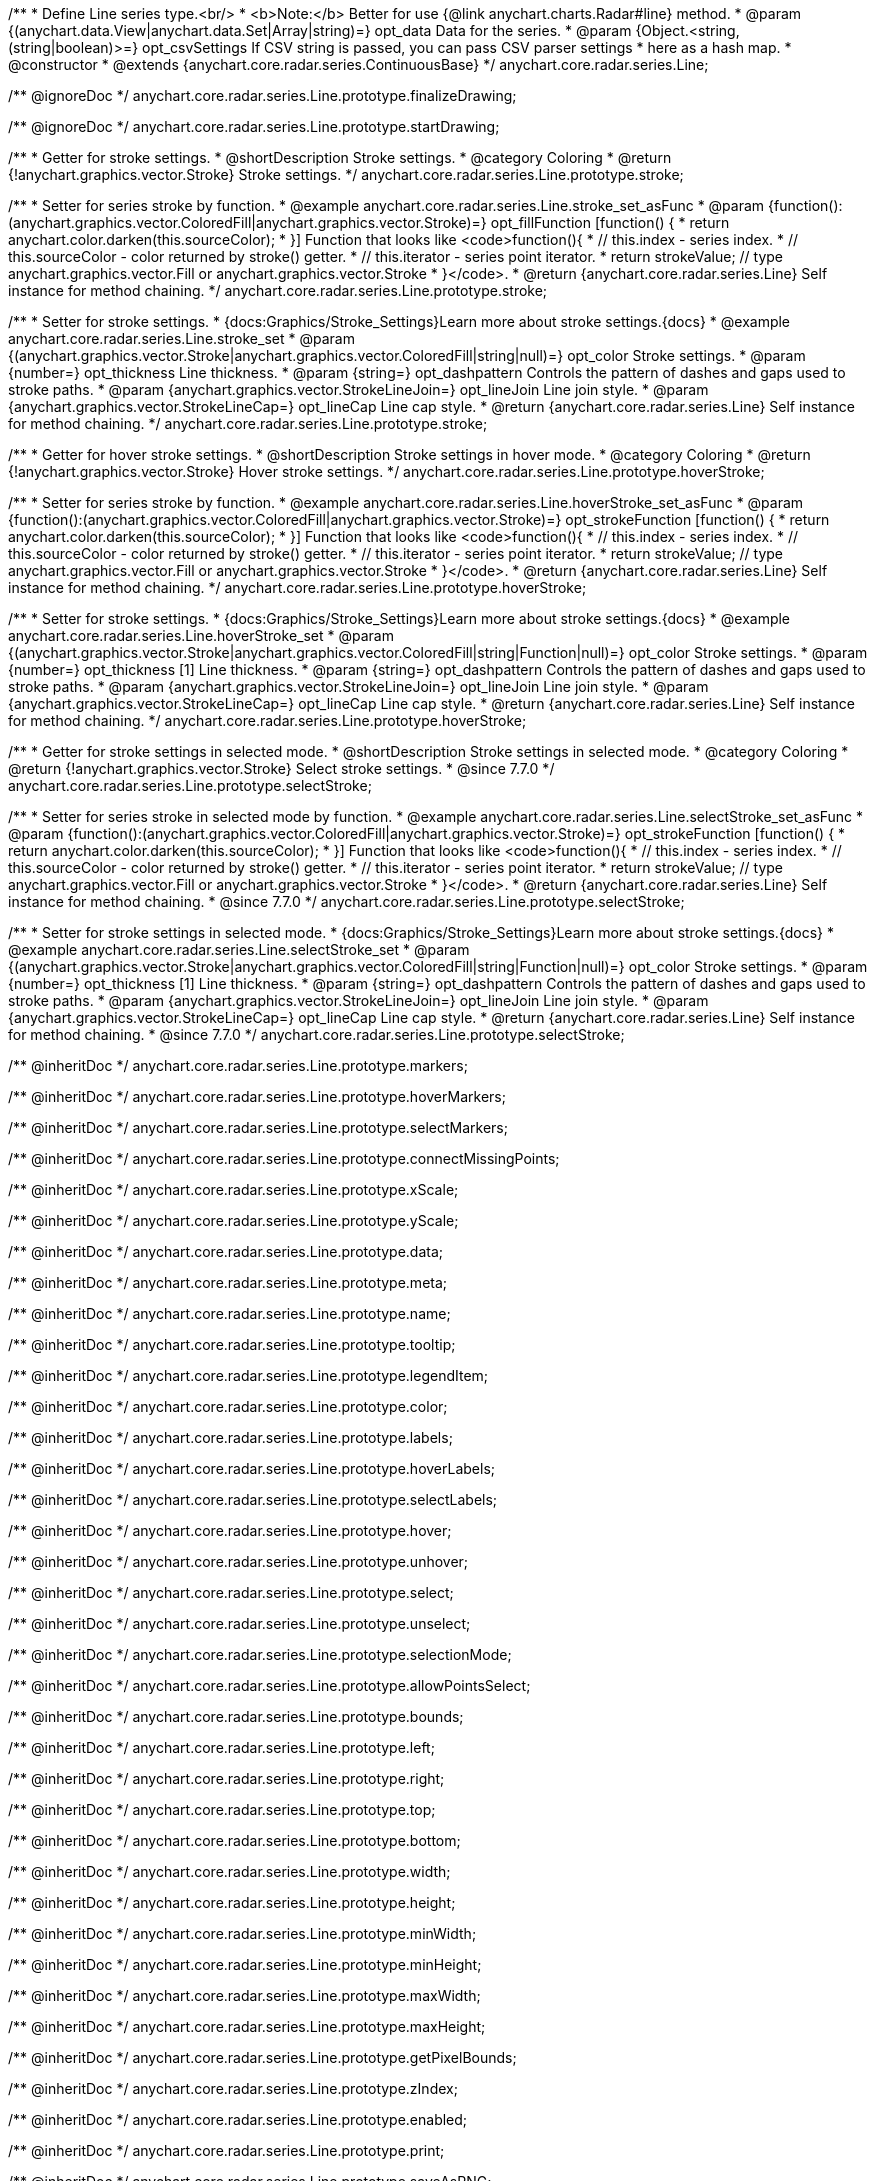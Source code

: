 /**
 * Define Line series type.<br/>
 * <b>Note:</b> Better for use {@link anychart.charts.Radar#line} method.
 * @param {(anychart.data.View|anychart.data.Set|Array|string)=} opt_data Data for the series.
 * @param {Object.<string, (string|boolean)>=} opt_csvSettings If CSV string is passed, you can pass CSV parser settings
 *    here as a hash map.
 * @constructor
 * @extends {anychart.core.radar.series.ContinuousBase}
 */
anychart.core.radar.series.Line;


//----------------------------------------------------------------------------------------------------------------------
//
//  anychart.core.radar.series.Line.prototype.finalizeDrawing
//
//----------------------------------------------------------------------------------------------------------------------

/** @ignoreDoc */
anychart.core.radar.series.Line.prototype.finalizeDrawing;


//----------------------------------------------------------------------------------------------------------------------
//
//  anychart.core.radar.series.Line.prototype.startDrawing
//
//----------------------------------------------------------------------------------------------------------------------

/** @ignoreDoc */
anychart.core.radar.series.Line.prototype.startDrawing;


//----------------------------------------------------------------------------------------------------------------------
//
//  anychart.core.radar.series.Line.prototype.stroke
//
//----------------------------------------------------------------------------------------------------------------------

/**
 * Getter for stroke settings.
 * @shortDescription Stroke settings.
 * @category Coloring
 * @return {!anychart.graphics.vector.Stroke} Stroke settings.
 */
anychart.core.radar.series.Line.prototype.stroke;

/**
 * Setter for series stroke by function.
 * @example anychart.core.radar.series.Line.stroke_set_asFunc
 * @param {function():(anychart.graphics.vector.ColoredFill|anychart.graphics.vector.Stroke)=} opt_fillFunction [function() {
 *  return anychart.color.darken(this.sourceColor);
 * }] Function that looks like <code>function(){
 *    // this.index - series index.
 *    // this.sourceColor - color returned by stroke() getter.
 *    // this.iterator - series point iterator.
 *    return strokeValue; // type anychart.graphics.vector.Fill or anychart.graphics.vector.Stroke
 * }</code>.
 * @return {anychart.core.radar.series.Line} Self instance for method chaining.
 */
anychart.core.radar.series.Line.prototype.stroke;

/**
 * Setter for stroke settings.
 * {docs:Graphics/Stroke_Settings}Learn more about stroke settings.{docs}
 * @example anychart.core.radar.series.Line.stroke_set
 * @param {(anychart.graphics.vector.Stroke|anychart.graphics.vector.ColoredFill|string|null)=} opt_color Stroke settings.
 * @param {number=} opt_thickness Line thickness.
 * @param {string=} opt_dashpattern Controls the pattern of dashes and gaps used to stroke paths.
 * @param {anychart.graphics.vector.StrokeLineJoin=} opt_lineJoin Line join style.
 * @param {anychart.graphics.vector.StrokeLineCap=} opt_lineCap Line cap style.
 * @return {anychart.core.radar.series.Line} Self instance for method chaining.
 */
anychart.core.radar.series.Line.prototype.stroke;


//----------------------------------------------------------------------------------------------------------------------
//
//  anychart.core.radar.series.Line.prototype.hoverStroke
//
//----------------------------------------------------------------------------------------------------------------------

/**
 * Getter for hover stroke settings.
 * @shortDescription Stroke settings in hover mode.
 * @category Coloring
 * @return {!anychart.graphics.vector.Stroke} Hover stroke settings.
 */
anychart.core.radar.series.Line.prototype.hoverStroke;

/**
 * Setter for series stroke by function.
 * @example anychart.core.radar.series.Line.hoverStroke_set_asFunc
 * @param {function():(anychart.graphics.vector.ColoredFill|anychart.graphics.vector.Stroke)=} opt_strokeFunction [function() {
 *  return anychart.color.darken(this.sourceColor);
 * }] Function that looks like <code>function(){
 *    // this.index - series index.
 *    // this.sourceColor - color returned by stroke() getter.
 *    // this.iterator - series point iterator.
 *    return strokeValue; // type anychart.graphics.vector.Fill or anychart.graphics.vector.Stroke
 * }</code>.
 * @return {anychart.core.radar.series.Line} Self instance for method chaining.
 */
anychart.core.radar.series.Line.prototype.hoverStroke;

/**
 * Setter for stroke settings.
 * {docs:Graphics/Stroke_Settings}Learn more about stroke settings.{docs}
 * @example anychart.core.radar.series.Line.hoverStroke_set
 * @param {(anychart.graphics.vector.Stroke|anychart.graphics.vector.ColoredFill|string|Function|null)=} opt_color Stroke settings.
 * @param {number=} opt_thickness [1] Line thickness.
 * @param {string=} opt_dashpattern Controls the pattern of dashes and gaps used to stroke paths.
 * @param {anychart.graphics.vector.StrokeLineJoin=} opt_lineJoin Line join style.
 * @param {anychart.graphics.vector.StrokeLineCap=} opt_lineCap Line cap style.
 * @return {anychart.core.radar.series.Line} Self instance for method chaining.
 */
anychart.core.radar.series.Line.prototype.hoverStroke;


//----------------------------------------------------------------------------------------------------------------------
//
//  anychart.core.radar.series.Line.prototype.selectStroke
//
//----------------------------------------------------------------------------------------------------------------------

/**
 * Getter for stroke settings in selected mode.
 * @shortDescription Stroke settings in selected mode.
 * @category Coloring
 * @return {!anychart.graphics.vector.Stroke} Select stroke settings.
 * @since 7.7.0
 */
anychart.core.radar.series.Line.prototype.selectStroke;

/**
 * Setter for series stroke in selected mode by function.
 * @example anychart.core.radar.series.Line.selectStroke_set_asFunc
 * @param {function():(anychart.graphics.vector.ColoredFill|anychart.graphics.vector.Stroke)=} opt_strokeFunction [function() {
 *  return anychart.color.darken(this.sourceColor);
 * }] Function that looks like <code>function(){
 *    // this.index - series index.
 *    // this.sourceColor - color returned by stroke() getter.
 *    // this.iterator - series point iterator.
 *    return strokeValue; // type anychart.graphics.vector.Fill or anychart.graphics.vector.Stroke
 * }</code>.
 * @return {anychart.core.radar.series.Line} Self instance for method chaining.
 * @since 7.7.0
 */
anychart.core.radar.series.Line.prototype.selectStroke;

/**
 * Setter for stroke settings in selected mode.
 * {docs:Graphics/Stroke_Settings}Learn more about stroke settings.{docs}
 * @example anychart.core.radar.series.Line.selectStroke_set
 * @param {(anychart.graphics.vector.Stroke|anychart.graphics.vector.ColoredFill|string|Function|null)=} opt_color Stroke settings.
 * @param {number=} opt_thickness [1] Line thickness.
 * @param {string=} opt_dashpattern Controls the pattern of dashes and gaps used to stroke paths.
 * @param {anychart.graphics.vector.StrokeLineJoin=} opt_lineJoin Line join style.
 * @param {anychart.graphics.vector.StrokeLineCap=} opt_lineCap Line cap style.
 * @return {anychart.core.radar.series.Line} Self instance for method chaining.
 * @since 7.7.0
 */
anychart.core.radar.series.Line.prototype.selectStroke;

/** @inheritDoc */
anychart.core.radar.series.Line.prototype.markers;

/** @inheritDoc */
anychart.core.radar.series.Line.prototype.hoverMarkers;

/** @inheritDoc */
anychart.core.radar.series.Line.prototype.selectMarkers;

/** @inheritDoc */
anychart.core.radar.series.Line.prototype.connectMissingPoints;

/** @inheritDoc */
anychart.core.radar.series.Line.prototype.xScale;

/** @inheritDoc */
anychart.core.radar.series.Line.prototype.yScale;

/** @inheritDoc */
anychart.core.radar.series.Line.prototype.data;

/** @inheritDoc */
anychart.core.radar.series.Line.prototype.meta;

/** @inheritDoc */
anychart.core.radar.series.Line.prototype.name;

/** @inheritDoc */
anychart.core.radar.series.Line.prototype.tooltip;

/** @inheritDoc */
anychart.core.radar.series.Line.prototype.legendItem;

/** @inheritDoc */
anychart.core.radar.series.Line.prototype.color;

/** @inheritDoc */
anychart.core.radar.series.Line.prototype.labels;

/** @inheritDoc */
anychart.core.radar.series.Line.prototype.hoverLabels;

/** @inheritDoc */
anychart.core.radar.series.Line.prototype.selectLabels;

/** @inheritDoc */
anychart.core.radar.series.Line.prototype.hover;

/** @inheritDoc */
anychart.core.radar.series.Line.prototype.unhover;

/** @inheritDoc */
anychart.core.radar.series.Line.prototype.select;

/** @inheritDoc */
anychart.core.radar.series.Line.prototype.unselect;

/** @inheritDoc */
anychart.core.radar.series.Line.prototype.selectionMode;

/** @inheritDoc */
anychart.core.radar.series.Line.prototype.allowPointsSelect;

/** @inheritDoc */
anychart.core.radar.series.Line.prototype.bounds;

/** @inheritDoc */
anychart.core.radar.series.Line.prototype.left;

/** @inheritDoc */
anychart.core.radar.series.Line.prototype.right;

/** @inheritDoc */
anychart.core.radar.series.Line.prototype.top;

/** @inheritDoc */
anychart.core.radar.series.Line.prototype.bottom;

/** @inheritDoc */
anychart.core.radar.series.Line.prototype.width;

/** @inheritDoc */
anychart.core.radar.series.Line.prototype.height;

/** @inheritDoc */
anychart.core.radar.series.Line.prototype.minWidth;

/** @inheritDoc */
anychart.core.radar.series.Line.prototype.minHeight;

/** @inheritDoc */
anychart.core.radar.series.Line.prototype.maxWidth;

/** @inheritDoc */
anychart.core.radar.series.Line.prototype.maxHeight;

/** @inheritDoc */
anychart.core.radar.series.Line.prototype.getPixelBounds;

/** @inheritDoc */
anychart.core.radar.series.Line.prototype.zIndex;

/** @inheritDoc */
anychart.core.radar.series.Line.prototype.enabled;

/** @inheritDoc */
anychart.core.radar.series.Line.prototype.print;

/** @inheritDoc */
anychart.core.radar.series.Line.prototype.saveAsPNG;

/** @inheritDoc */
anychart.core.radar.series.Line.prototype.saveAsJPG;

/** @inheritDoc */
anychart.core.radar.series.Line.prototype.saveAsPDF;

/** @inheritDoc */
anychart.core.radar.series.Line.prototype.saveAsSVG;

/** @inheritDoc */
anychart.core.radar.series.Line.prototype.toSVG;

/** @inheritDoc */
anychart.core.radar.series.Line.prototype.listen;

/** @inheritDoc */
anychart.core.radar.series.Line.prototype.listenOnce;

/** @inheritDoc */
anychart.core.radar.series.Line.prototype.unlisten;

/** @inheritDoc */
anychart.core.radar.series.Line.prototype.unlistenByKey;

/** @inheritDoc */
anychart.core.radar.series.Line.prototype.removeAllListeners;

/** @inheritDoc */
anychart.core.radar.series.Line.prototype.id;

/** @inheritDoc */
anychart.core.radar.series.Line.prototype.transformXY;

/** @inheritDoc */
anychart.core.radar.series.Line.prototype.getPoint;

/** @inheritDoc */
anychart.core.radar.series.Line.prototype.getStat;

/** @inheritDoc */
anychart.core.radar.series.Line.prototype.excludePoint;

/** @inheritDoc */
anychart.core.radar.series.Line.prototype.includePoint;

/** @inheritDoc */
anychart.core.radar.series.Line.prototype.keepOnlyPoints;

/** @inheritDoc */
anychart.core.radar.series.Line.prototype.includeAllPoints;

/** @inheritDoc */
anychart.core.radar.series.Line.prototype.getExcludedPoints;
